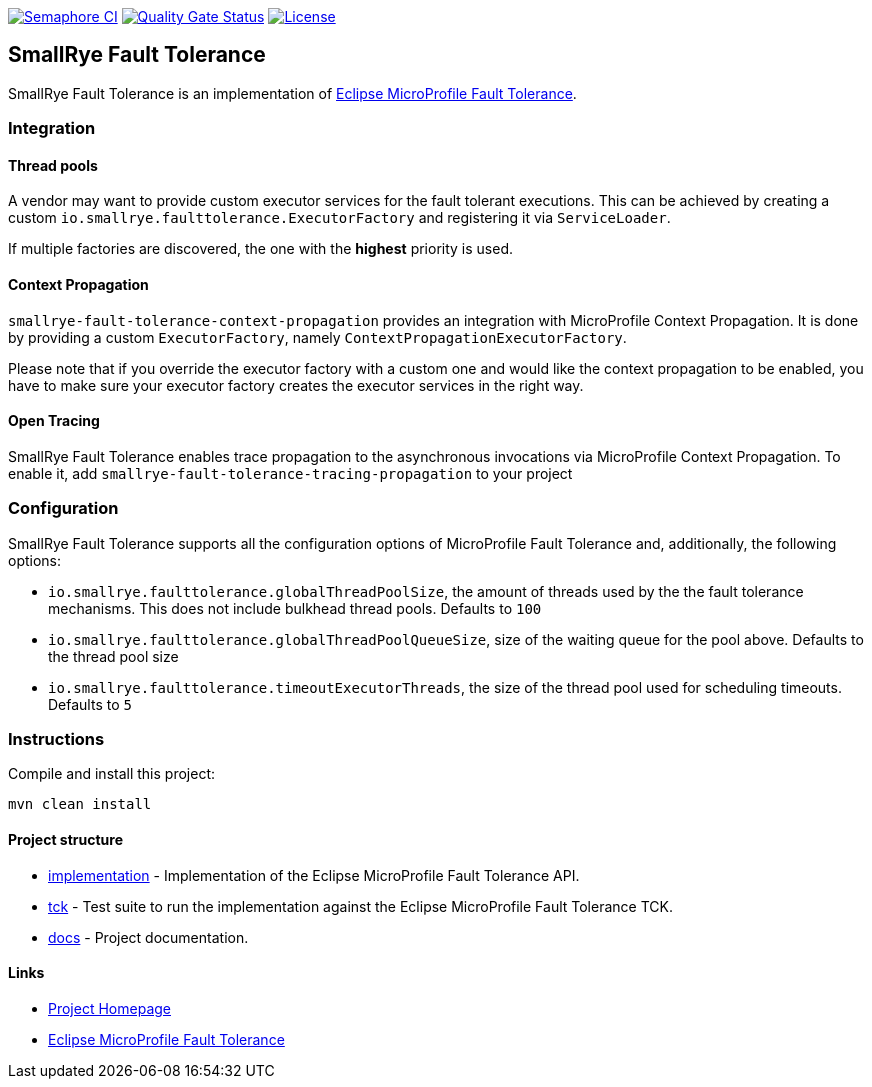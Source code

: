 :microprofile-fault-tolerance: https://github.com/eclipse/microprofile-fault-tolerance/

image:https://semaphoreci.com/api/v1/smallrye/smallrye-fault-tolerance/branches/master/badge.svg["Semaphore CI", link="https://semaphoreci.com/smallrye/smallrye-fault-tolerance"]
image:https://sonarcloud.io/api/project_badges/measure?project=smallrye_smallrye-fault-tolerance&metric=alert_status["Quality Gate Status", link="https://sonarcloud.io/dashboard?id=smallrye_smallrye-fault-tolerance"]
image:https://img.shields.io/github/license/thorntail/thorntail.svg["License", link="http://www.apache.org/licenses/LICENSE-2.0"]

== SmallRye Fault Tolerance

SmallRye Fault Tolerance is an implementation of {microprofile-fault-tolerance}[Eclipse MicroProfile Fault Tolerance].

=== Integration

==== Thread pools
A vendor may want to provide custom executor services for the fault tolerant executions.
This can be achieved by creating a custom `io.smallrye.faulttolerance.ExecutorFactory` and
registering it via `ServiceLoader`.

If multiple factories are discovered, the one with the *highest* priority is used.

==== Context Propagation
`smallrye-fault-tolerance-context-propagation` provides an integration with MicroProfile Context Propagation.
It is done by providing a custom `ExecutorFactory`, namely `ContextPropagationExecutorFactory`.

Please note that if you override the executor factory with a custom one and would like the context propagation
to be enabled, you have to make sure your executor factory creates the executor services in the right way.

==== Open Tracing
SmallRye Fault Tolerance enables trace propagation to the asynchronous invocations via MicroProfile
Context Propagation. To enable it, add `smallrye-fault-tolerance-tracing-propagation` to your project

=== Configuration
SmallRye Fault Tolerance supports all the configuration options of MicroProfile Fault Tolerance
and, additionally, the following options:

- `io.smallrye.faulttolerance.globalThreadPoolSize`, the amount of threads used by the the fault
tolerance mechanisms. This does not include bulkhead thread pools. Defaults to `100`
- `io.smallrye.faulttolerance.globalThreadPoolQueueSize`, size of the waiting queue for the pool above.
Defaults to the thread pool size
- `io.smallrye.faulttolerance.timeoutExecutorThreads`, the size of the thread pool used for scheduling timeouts.
Defaults to `5`

=== Instructions

Compile and install this project:
[source,bash]
----
mvn clean install
----

==== Project structure

* link:implementation[] - Implementation of the Eclipse MicroProfile Fault Tolerance API.
* link:tck[] - Test suite to run the implementation against the Eclipse MicroProfile Fault Tolerance TCK.
* link:docs[] - Project documentation.

==== Links

* http://github.com/smallrye/smallrye-fault-tolerance/[Project Homepage]
* {microprofile-fault-tolerance}[Eclipse MicroProfile Fault Tolerance]

